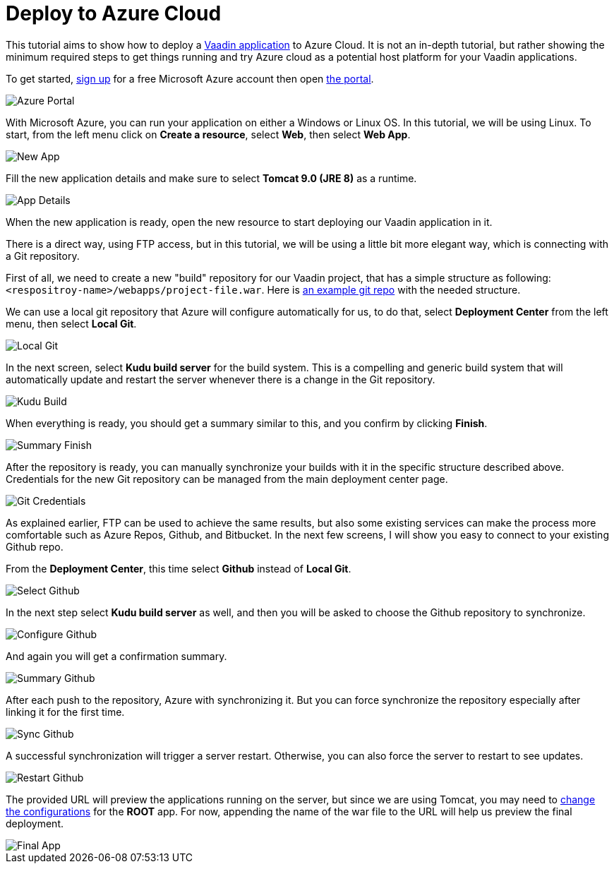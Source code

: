 = Deploy to Azure Cloud

:title: Deploy to Azure Cloud
:authors: amahdy
:type: text
:tags: backend, cloud, deploy
:description: Learn how to deploy Vaadin app to Azure cloud
:repo:
:linkattrs:
:imagesdir: ./images

This tutorial aims to show how to deploy a https://vaadin.com/start/latest/simple-ui[Vaadin application] to Azure Cloud. It is not an in-depth tutorial, but rather showing the minimum required steps to get things running and try Azure cloud as a potential host platform for your Vaadin applications.

To get started, https://signup.azure.com[sign up] for a free Microsoft Azure account then open https://portal.azure.com[the portal].

image::portal.png[Azure Portal]

With Microsoft Azure, you can run your application on either a Windows or Linux OS. In this tutorial, we will be using Linux. To start, from the left menu click on *Create a resource*, select *Web*, then select *Web App*.

image::app-new.png[New App]

Fill the new application details and make sure to select *Tomcat 9.0 (JRE 8)* as a runtime.

image::app-details.png[App Details]

When the new application is ready, open the new resource to start deploying our Vaadin application in it.

There is a direct way, using FTP access, but in this tutorial, we will be using a little bit more elegant way, which is connecting with a Git repository.

First of all, we need to create a new "build" repository for our Vaadin project, that has a simple structure as following: `<respositroy-name>/webapps/project-file.war`. Here is https://github.com/amahdy/vaadin-demo-deployed[an example git repo] with the needed structure.

We can use a local git repository that Azure will configure automatically for us, to do that, select *Deployment Center* from the left menu, then select *Local Git*.

image::localgit-select.png[Local Git]

In the next screen, select *Kudu build server* for the build system. This is a compelling and generic build system that will automatically update and restart the server whenever there is a change in the Git repository.

image::localgit-build.png[Kudu Build]

When everything is ready, you should get a summary similar to this, and you confirm by clicking *Finish*.

image::localgit-summary.png[Summary Finish]

After the repository is ready, you can manually synchronize your builds with it in the specific structure described above. Credentials for the new Git repository can be managed from the main deployment center page.

image::localgit-credentials.png[Git Credentials]

As explained earlier, FTP can be used to achieve the same results, but also some existing services can make the process more comfortable such as Azure Repos, Github, and Bitbucket. In the next few screens, I will show you easy to connect to your existing Github repo.

From the *Deployment Center*, this time select *Github* instead of *Local Git*.

image::git-select.png[Select Github]

In the next step select *Kudu build server* as well, and then you will be asked to choose the Github repository to synchronize.

image::git-configure.png[Configure Github]

And again you will get a confirmation summary.

image::git-finish.png[Summary Github]

After each push to the repository, Azure with synchronizing it. But you can force synchronize the repository especially after linking it for the first time.

image::git-sync.png[Sync Github]

A successful synchronization will trigger a server restart. Otherwise, you can also force the server to restart to see updates.

image::git-restart.png[Restart Github]

The provided URL will preview the applications running on the server, but since we are using Tomcat, you may need to https://tomcat.apache.org/tomcat-8.0-doc/config/context.html[change the configurations] for the *ROOT* app. For now, appending the name of the war file to the URL will help us preview the final deployment.

image::final-app.png[Final App]